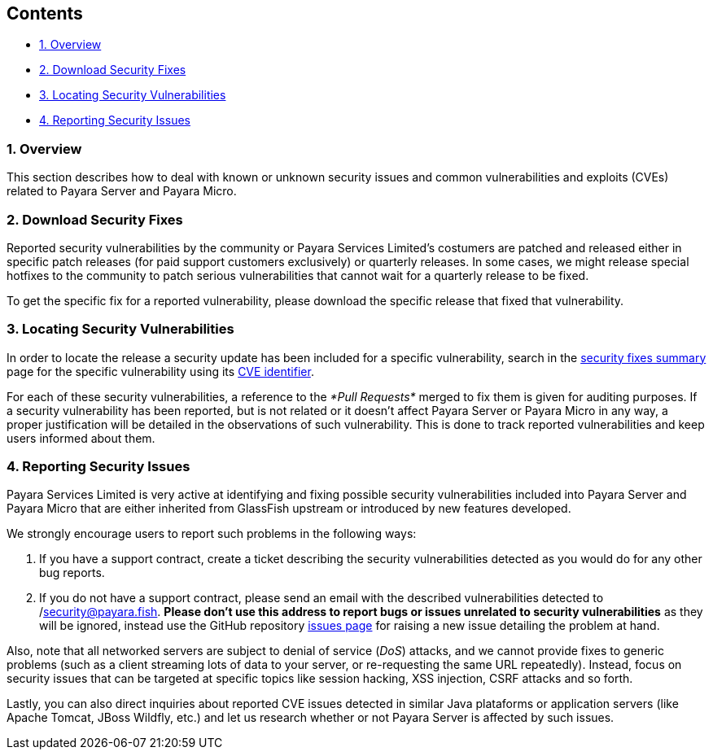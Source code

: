 [[contents]]
Contents
--------

* link:#1-overview[1. Overview]
* link:#2-download-security-fixes[2. Download Security Fixes]
* link:#3-locating-security-vulnerabilities[3. Locating Security
Vulnerabilities]
* link:#4-reporting-security-issues[4. Reporting Security Issues]

[[overview]]
1. Overview
~~~~~~~~~~~

This section describes how to deal with known or unknown security issues
and common vulnerabilities and exploits (CVEs) related to Payara Server
and Payara Micro.

[[download-security-fixes]]
2. Download Security Fixes
~~~~~~~~~~~~~~~~~~~~~~~~~~

Reported security vulnerabilities by the community or Payara Services
Limited's costumers are patched and released either in specific patch
releases (for paid support customers exclusively) or quarterly releases.
In some cases, we might release special hotfixes to the community to
patch serious vulnerabilities that cannot wait for a quarterly release
to be fixed.

To get the specific fix for a reported vulnerability, please download
the specific release that fixed that vulnerability.

[[locating-security-vulnerabilities]]
3. Locating Security Vulnerabilities
~~~~~~~~~~~~~~~~~~~~~~~~~~~~~~~~~~~~

In order to locate the release a security update has been included for a
specific vulnerability, search in the
link:/release-notes/security-fix-list.md[security fixes summary] page
for the specific vulnerability using its
https://cve.mitre.org/cve/identifiers/[CVE identifier].

For each of these security vulnerabilities, a reference to the _*Pull
Requests*_ merged to fix them is given for auditing purposes. If a
security vulnerability has been reported, but is not related or it
doesn't affect Payara Server or Payara Micro in any way, a proper
justification will be detailed in the observations of such
vulnerability. This is done to track reported vulnerabilities and keep
users informed about them.

[[reporting-security-issues]]
4. Reporting Security Issues
~~~~~~~~~~~~~~~~~~~~~~~~~~~~

Payara Services Limited is very active at identifying and fixing
possible security vulnerabilities included into Payara Server and Payara
Micro that are either inherited from GlassFish upstream or introduced by
new features developed.

We strongly encourage users to report such problems in the following
ways:

1.  If you have a support contract, create a ticket describing the
security vulnerabilities detected as you would do for any other bug
reports.
2.  If you do not have a support contract, please send an email with the
described vulnerabilities detected to
/mailto:security@payara.fish[security@payara.fish]. *Please don't use
this address to report bugs or issues unrelated to security
vulnerabilities* as they will be ignored, instead use the GitHub
repository https://github.com/payara/Payara/issues[issues page] for
raising a new issue detailing the problem at hand.

Also, note that all networked servers are subject to denial of service
(_DoS_) attacks, and we cannot provide fixes to generic problems (such
as a client streaming lots of data to your server, or re-requesting the
same URL repeatedly). Instead, focus on security issues that can be
targeted at specific topics like session hacking, XSS injection, CSRF
attacks and so forth.

Lastly, you can also direct inquiries about reported CVE issues detected
in similar Java plataforms or application servers (like Apache Tomcat,
JBoss Wildfly, etc.) and let us research whether or not Payara Server is
affected by such issues.
